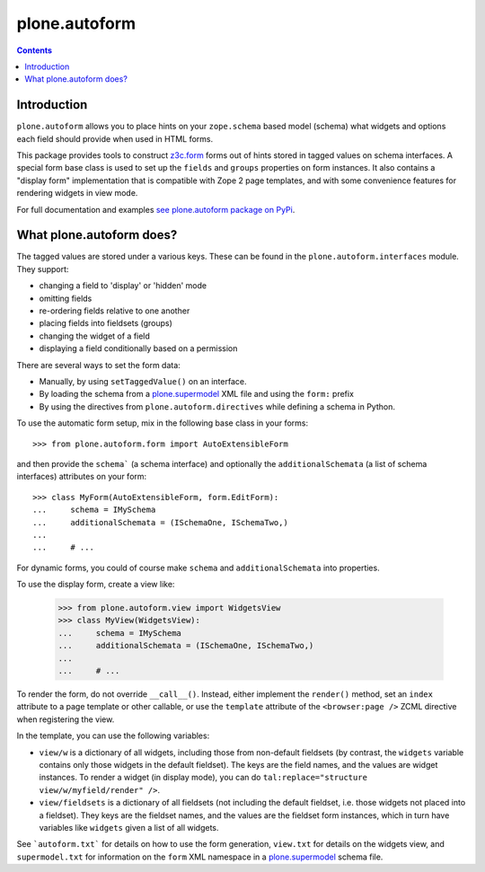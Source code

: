 ==============
plone.autoform
==============

.. contents:: Contents

Introduction
----------------

``plone.autoform`` allows you to place hints on your ``zope.schema`` based
model (schema) what widgets and options each field should provide when used in HTML forms.

This package provides tools to construct `z3c.form`_ forms out of hints stored
in tagged values on schema interfaces. A special form base class is used to
set up the ``fields`` and ``groups`` properties on form instances. It also
contains a "display form" implementation that is compatible with Zope 2
page templates, and with some convenience features for rendering widgets in
view mode.

For full documentation and examples `see plone.autoform package on PyPi <https://pypi.python.org/pypi/plone.autoform>`_.

What plone.autoform does?
-----------------------------

The tagged values are stored under a various keys. These can be found in
the ``plone.autoform.interfaces`` module. They support:

* changing a field to 'display' or 'hidden' mode
* omitting fields
* re-ordering fields relative to one another
* placing fields into fieldsets (groups)
* changing the widget of a field
* displaying a field conditionally based on a permission

There are several ways to set the form data:

* Manually, by using ``setTaggedValue()`` on an interface.
* By loading the schema from a `plone.supermodel`_ XML file and using the
  ``form:`` prefix
* By using the directives from ``plone.autoform.directives`` while defining
  a schema in Python.

To use the automatic form setup, mix in the following base class in your
forms::

    >>> from plone.autoform.form import AutoExtensibleForm

and then provide the ``schema``` (a schema interface) and optionally the
``additionalSchemata`` (a list of schema interfaces) attributes on your form::

    >>> class MyForm(AutoExtensibleForm, form.EditForm):
    ...     schema = IMySchema
    ...     additionalSchemata = (ISchemaOne, ISchemaTwo,)
    ...
    ...     # ...

For dynamic forms, you could of course make ``schema`` and
``additionalSchemata`` into properties.

To use the display form, create a view like:

    >>> from plone.autoform.view import WidgetsView
    >>> class MyView(WidgetsView):
    ...     schema = IMySchema
    ...     additionalSchemata = (ISchemaOne, ISchemaTwo,)
    ...
    ...     # ...

To render the form, do not override ``__call__()``. Instead, either implement
the ``render()`` method, set an ``index`` attribute to a page template or
other callable, or use the ``template`` attribute of the ``<browser:page />``
ZCML directive when registering the view.

In the template, you can use the following variables:

* ``view/w`` is a dictionary of all widgets, including those from non-default
  fieldsets (by contrast, the ``widgets`` variable contains only those
  widgets in the default fieldset). The keys are the field names, and the
  values are widget instances. To render a widget (in display mode), you can
  do ``tal:replace="structure view/w/myfield/render" />``.
* ``view/fieldsets`` is a dictionary of all fieldsets (not including the
  default fieldset, i.e. those widgets not placed into a fieldset). They keys
  are the fieldset names, and the values are the fieldset form instances,
  which in turn have variables like ``widgets`` given a list of all widgets.

See ```autoform.txt``` for details on how to use the form generation,
``view.txt`` for details on the widgets view, and ``supermodel.txt`` for
information on the ``form`` XML namespace in a `plone.supermodel`_ schema
file.

.. _z3c.form: http://pypi.python.org/pypi/z3c.form
.. _plone.z3cform: http://pypi.python.org/pypi/plone.z3cform
.. _plone.supermodel: http://pypi.python.org/pypi/plone.supermodel
.. _plone.directives.form: http://pypi.python.org/pypi/plone.directives.form
